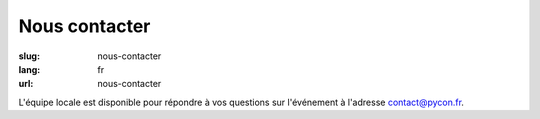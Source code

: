 Nous contacter
##############

:slug: nous-contacter
:lang: fr
:url: nous-contacter

L'équipe locale est disponible pour répondre à vos questions sur l'événement
à l'adresse `contact@pycon.fr <contact@pycon.fr>`_.
